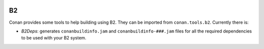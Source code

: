 .. _integrations_b2:

.. image:: ../images/integrations/conan-b2-logo.png
    :alt: B2
    :align: center
    :target: https://www.bfgroup.xyz/b2/

B2
===

Conan provides some tools to help building using B2. They can be imported from
``conan.tools.b2``. Currently there is:

- `B2Deps`: generates ``conanbuildinfo.jam`` and ``conanbuildinfo-###.jam``
  files for all the required dependencies to be used with your B2 system.


.. seealso::

    - Reference for :ref:`B2Deps<conan_tools_b2_b2deps>`.
    - `B2 package managers documentation <https://www.bfgroup.xyz/b2/manual/release/index.html#bbv2.tasks.packagemanagers>`_
